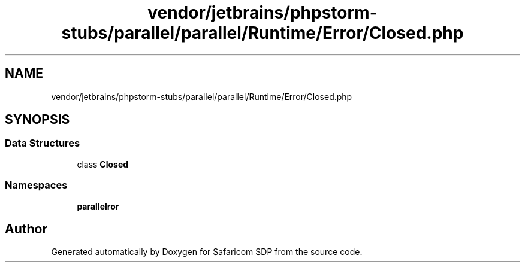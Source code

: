 .TH "vendor/jetbrains/phpstorm-stubs/parallel/parallel/Runtime/Error/Closed.php" 3 "Sat Sep 26 2020" "Safaricom SDP" \" -*- nroff -*-
.ad l
.nh
.SH NAME
vendor/jetbrains/phpstorm-stubs/parallel/parallel/Runtime/Error/Closed.php
.SH SYNOPSIS
.br
.PP
.SS "Data Structures"

.in +1c
.ti -1c
.RI "class \fBClosed\fP"
.br
.in -1c
.SS "Namespaces"

.in +1c
.ti -1c
.RI " \fBparallel\\Runtime\\Error\fP"
.br
.in -1c
.SH "Author"
.PP 
Generated automatically by Doxygen for Safaricom SDP from the source code\&.
